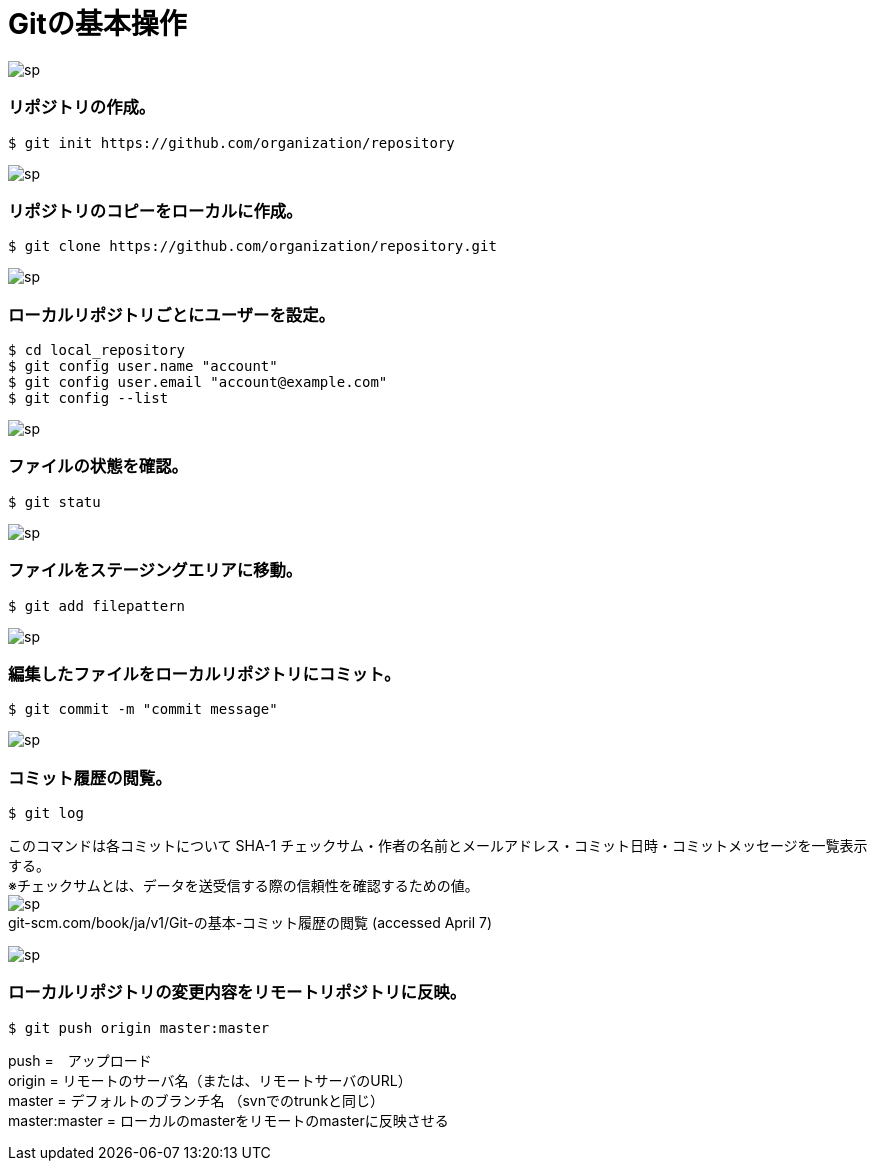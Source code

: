 = Gitの基本操作

image:http://psy-phy.com/images/sp.png[] +

=== リポジトリの作成。
----
$ git init https://github.com/organization/repository
----

image:http://psy-phy.com/images/sp.png[] +

=== リポジトリのコピーをローカルに作成。
----
$ git clone https://github.com/organization/repository.git
----

image:http://psy-phy.com/images/sp.png[] +

=== ローカルリポジトリごとにユーザーを設定。
----
$ cd local_repository
$ git config user.name "account"
$ git config user.email "account@example.com"
$ git config --list
----

image:http://psy-phy.com/images/sp.png[] +

=== ファイルの状態を確認。
----
$ git statu
----

image:http://psy-phy.com/images/sp.png[] +

=== ファイルをステージングエリアに移動。
----
$ git add filepattern
----

image:http://psy-phy.com/images/sp.png[] +

=== 編集したファイルをローカルリポジトリにコミット。
----
$ git commit -m "commit message"
----

image:http://psy-phy.com/images/sp.png[] +

=== コミット履歴の閲覧。
----
$ git log
----
このコマンドは各コミットについて SHA-1 チェックサム・作者の名前とメールアドレス・コミット日時・コミットメッセージを一覧表示する。 +
※チェックサムとは、データを送受信する際の信頼性を確認するための値。 +
image:http://psy-phy.com/images/sp.png[] +
git-scm.com/book/ja/v1/Git-の基本-コミット履歴の閲覧 (accessed April 7)

image:http://psy-phy.com/images/sp.png[] +

=== ローカルリポジトリの変更内容をリモートリポジトリに反映。
----
$ git push origin master:master
----
push =　アップロード +
origin = リモートのサーバ名（または、リモートサーバのURL） +
master = デフォルトのブランチ名 （svnでのtrunkと同じ） +
master:master = ローカルのmasterをリモートのmasterに反映させる